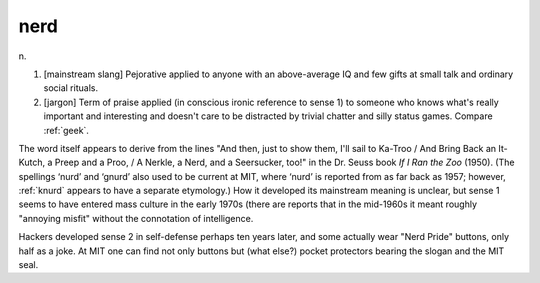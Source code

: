 .. _nerd:

============================================================
nerd
============================================================

n\.

1.
   [mainstream slang] Pejorative applied to anyone with an above-average IQ and few gifts at small talk and ordinary social rituals.

2.
   [jargon] Term of praise applied (in conscious ironic reference to sense 1) to someone who knows what's really important and interesting and doesn't care to be distracted by trivial chatter and silly status games.
   Compare :ref:`geek`\.

The word itself appears to derive from the lines "And then, just to show them, I'll sail to Ka-Troo / And Bring Back an It-Kutch, a Preep and a Proo, / A Nerkle, a Nerd, and a Seersucker, too!"
in the Dr. Seuss book *If I Ran the Zoo* (1950).
(The spellings ‘nurd’ and ‘gnurd’ also used to be current at MIT, where ‘nurd’ is reported from as far back as 1957; however, :ref:`knurd` appears to have a separate etymology.)
How it developed its mainstream meaning is unclear, but sense 1 seems to have entered mass culture in the early 1970s (there are reports that in the mid-1960s it meant roughly "annoying misfit" without the connotation of intelligence.

Hackers developed sense 2 in self-defense perhaps ten years later, and some actually wear "Nerd Pride" buttons, only half as a joke.
At MIT one can find not only buttons but (what else?)
pocket protectors bearing the slogan and the MIT seal.

